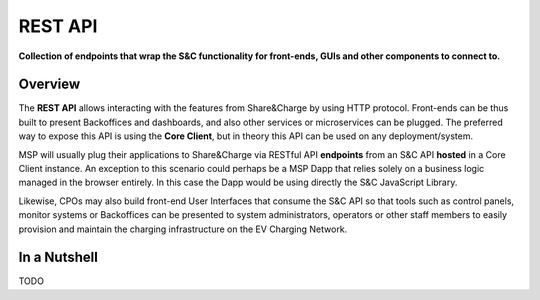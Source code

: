 ========
REST API
========

**Collection of endpoints that wrap the S&C functionality for front-ends, GUIs and other components to connect to.**

Overview
========

The **REST API** allows interacting with the features from Share&Charge by using HTTP protocol. Front-ends can be thus built to present Backoffices and dashboards, and also other services or microservices can be plugged. The preferred way to expose this API is using the **Core Client**, but in theory this API can be used on any deployment/system.

MSP will usually plug their applications to Share&Charge via RESTful API **endpoints** from an S&C API **hosted** in a Core Client instance. An exception to this scenario could perhaps be a MSP Dapp that relies solely on a business logic managed in the browser entirely. In this case the Dapp would be using directly the S&C JavaScript Library.

Likewise, CPOs may also build front-end User Interfaces that consume the S&C API so that tools such as control panels, monitor systems or Backoffices can be presented to system administrators, operators or other staff members to easily provision and maintain the charging infrastructure on the EV Charging Network.

In a Nutshell
=============

TODO
